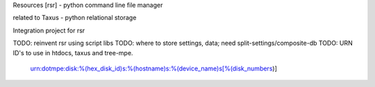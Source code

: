 Resources [rsr] - python command line file manager

related to Taxus - python relational storage

Integration project for rsr

TODO: reinvent rsr using script libs
TODO: where to store settings, data; need split-settings/composite-db
TODO: URN ID's to use in htdocs, taxus and tree-mpe.
   urn:dotmpe:disk:%(hex_disk_id)s:%(hostname)s:%(device_name)s[%(disk_numbers)]



